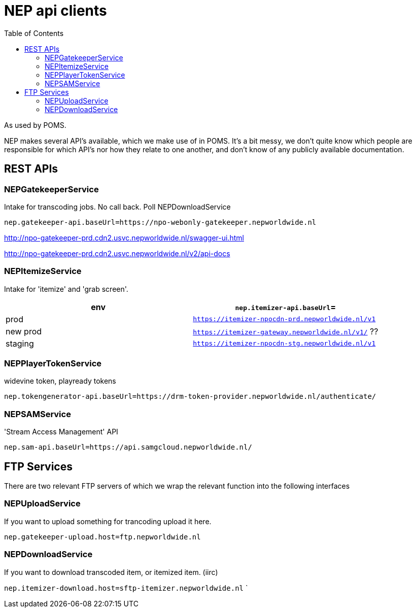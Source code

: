 = NEP api clients
:toc:

As used by POMS.

NEP makes several API's available, which we make use of in POMS. It's a bit messy, we don't quite know which people are responsible for which API's nor how they relate to one another, and don't know of any publicly available documentation.

== REST APIs

=== NEPGatekeeperService
Intake for transcoding jobs. No call back. Poll NEPDownloadService

`nep.gatekeeper-api.baseUrl=https://npo-webonly-gatekeeper.nepworldwide.nl`

http://npo-gatekeeper-prd.cdn2.usvc.nepworldwide.nl/swagger-ui.html

http://npo-gatekeeper-prd.cdn2.usvc.nepworldwide.nl/v2/api-docs

=== NEPItemizeService
Intake for 'itemize' and 'grab screen'.


|===
|env | `nep.itemizer-api.baseUrl`=

|prod | `https://itemizer-npocdn-prd.nepworldwide.nl/v1`
|new prod | `https://itemizer-gateway.nepworldwide.nl/v1/` ??
|staging | `https://itemizer-npocdn-stg.nepworldwide.nl/v1`
|===


=== NEPPlayerTokenService

widevine token, playready tokens

`nep.tokengenerator-api.baseUrl=https://drm-token-provider.nepworldwide.nl/authenticate/`


=== NEPSAMService

'Stream Access Management' API

`nep.sam-api.baseUrl=https://api.samgcloud.nepworldwide.nl/`

== FTP Services

There are two relevant FTP servers of which we wrap the relevant function into the following interfaces

=== NEPUploadService
If you want to upload something for trancoding upload it here.

`nep.gatekeeper-upload.host=ftp.nepworldwide.nl`

=== NEPDownloadService
If you want to download transcoded item, or itemized item. (iirc)

`nep.itemizer-download.host=sftp-itemizer.nepworldwide.nl`
`

